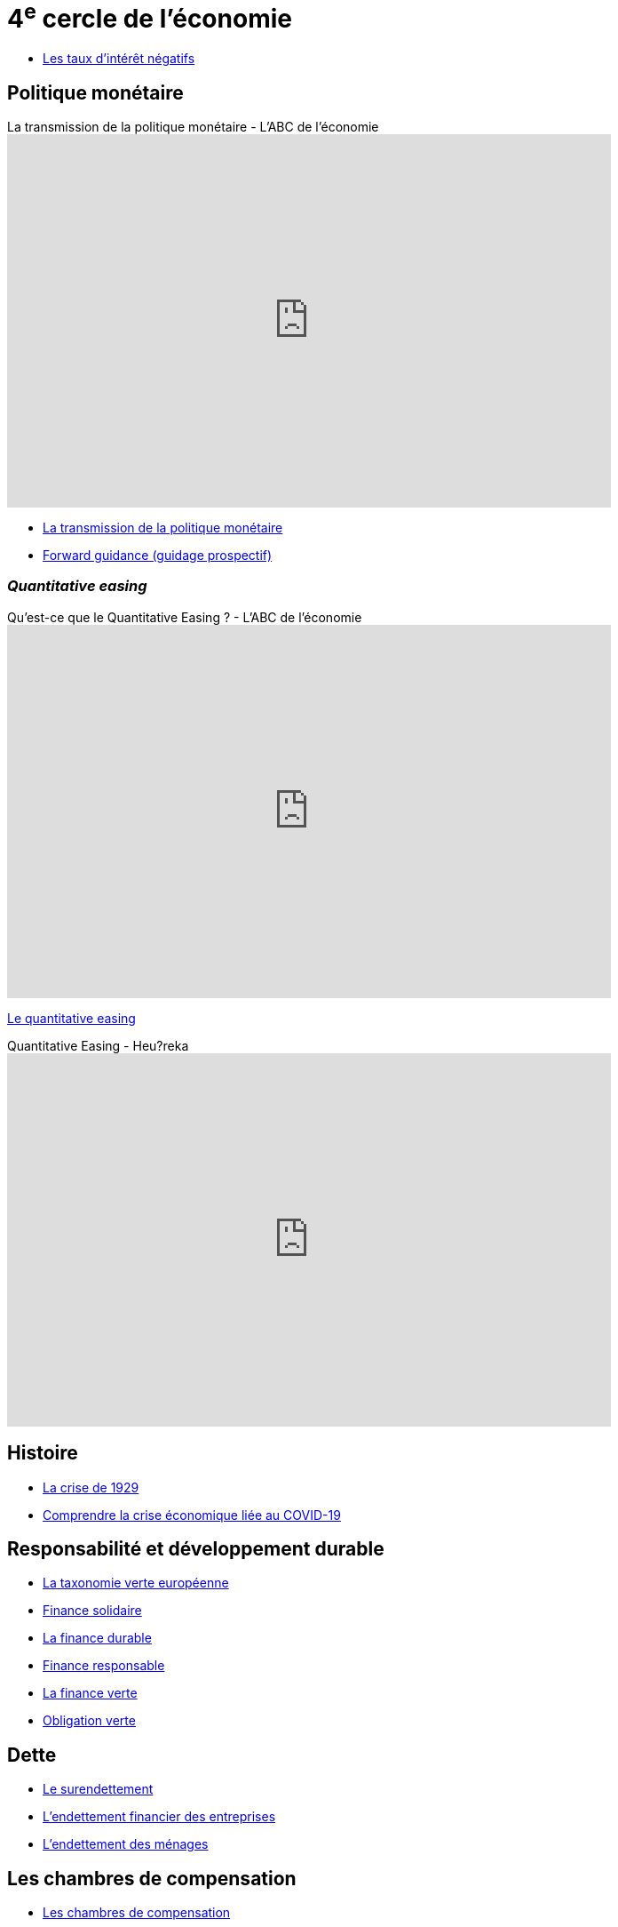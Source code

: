= 4^e^ cercle de l'économie

* link:https://www.banque-france.fr/fr/publications-et-statistiques/publications/les-taux-dinteret-negatifs[Les taux d’intérêt négatifs]

== Politique monétaire

.La transmission de la politique monétaire - L'ABC de l'économie
video::_CKg4Io-e80[youtube, width=680, height=420]

* link:https://www.banque-france.fr/fr/publications-et-statistiques/publications/la-transmission-de-la-politique-monetaire[La transmission de la politique monétaire]

* link:https://www.banque-france.fr/fr/publications-et-statistiques/publications/forward-guidance-guidage-prospectif[Forward guidance (guidage prospectif)]

=== _Quantitative easing_

.Qu’est-ce que le Quantitative Easing ? - L'ABC de l'économie
video::btO-PdInMVs[youtube, width=680, height=420]

link:https://www.banque-france.fr/fr/publications-et-statistiques/publications/quantitative-easing[Le quantitative easing]

.Quantitative Easing - Heu?reka
video::KSQpp3CNeZQ[youtube, width=680, height=420]

== Histoire

* link:https://www.banque-france.fr/fr/publications-et-statistiques/publications/la-crise-de-1929[La crise de 1929]
* link:https://www.banque-france.fr/fr/publications-et-statistiques/publications/comprendre-la-crise-economique-liee-au-covid-19[Comprendre la crise économique liée au COVID-19]

== Responsabilité et développement durable

* link:https://www.banque-france.fr/fr/publications-et-statistiques/publications/la-taxonomie-verte-europeenne[La taxonomie verte européenne]
* link:https://www.banque-france.fr/fr/publications-et-statistiques/publications/finance-solidaire[Finance solidaire]
* link:https://www.banque-france.fr/fr/publications-et-statistiques/publications/finance-durable[La finance durable]
* link:https://www.banque-france.fr/fr/publications-et-statistiques/publications/finance-responsable[Finance responsable]
* link:https://www.banque-france.fr/fr/publications-et-statistiques/publications/la-finance-verte[La finance verte]
* link:https://www.banque-france.fr/fr/publications-et-statistiques/publications/obligation-verte[Obligation verte]

== Dette

* link:https://www.banque-france.fr/fr/publications-et-statistiques/publications/le-surendettement[Le surendettement]
* link:https://www.banque-france.fr/fr/publications-et-statistiques/publications/lendettement-financier-des-entreprises[L’endettement financier des entreprises]
* link:https://www.banque-france.fr/fr/publications-et-statistiques/publications/lendettement-des-menages[L’endettement des ménages]

== Les chambres de compensation

* link:https://www.banque-france.fr/fr/publications-et-statistiques/publications/les-chambres-de-compensation[Les chambres de compensation]

.Comment est créée la monnaie ? - L'ABC de l'économie
video::5ZEYLtan7Pc[youtube, width=680, height=420]

== Titrisation

.Qu'est-ce que la titrisation ? - L'ABC de l'économie
video::8bKkRpnvvs8[youtube, width=680, height=420]

* link:https://www.banque-france.fr/fr/publications-et-statistiques/publications/titrisation[Titrisation]

== À classer

* link:https://www.banque-france.fr/fr/publications-et-statistiques/publications/fintechs[Fintechs]
* link:https://www.banque-france.fr/fr/publications-et-statistiques/publications/la-zone-franc[Les coopérations monétaires Afrique-France]
* link:https://www.banque-france.fr/fr/publications-et-statistiques/publications/laccord-de-bale-iii[L’accord de Bâle III]
* link:https://www.banque-france.fr/fr/publications-et-statistiques/publications/le-seigneuriage[Le seigneuriage]
* link:https://www.banque-france.fr/fr/publications-et-statistiques/publications/shadow-banking-ou-intermediation-financiere-non-bancaire[Shadow banking ou intermédiation financière non bancaire]
* link:https://www.banque-france.fr/fr/publications-et-statistiques/publications/les-systemes-de-paiement-de-gros-montant[Les systèmes de paiement de gros montant]
* link:https://www.banque-france.fr/fr/publications-et-statistiques/publications/microcredit[Microcrédit]
* link:https://www.banque-france.fr/fr/publications-et-statistiques/publications/la-mesure-du-pouvoir-dachat[La mesure du pouvoir d’achat]
* link:https://www.banque-france.fr/fr/publications-et-statistiques/publications/decrypter-les-graphiques-economiques[Décrypter les graphiques économiques]
* link:https://www.banque-france.fr/fr/publications-et-statistiques/publications/les-nouveaux-indicateurs-de-richesse[Les nouveaux indicateurs de richesse]
* link:https://www.banque-france.fr/fr/publications-et-statistiques/publications/la-supervision-des-assurances[La supervision des assurances]
* link:https://www.banque-france.fr/fr/publications-et-statistiques/publications/la-banque-de-france-et-leurope[La Banque de France et l’Europe]
* link:https://www.banque-france.fr/fr/publications-et-statistiques/publications/lunion-bancaire-supervision-des-banques-et-resolution-des-crises-bancaires-dans-lue[L’Union bancaire : supervision des banques et résolution des crises bancaires dans l’UE]
* link:https://www.banque-france.fr/fr/publications-et-statistiques/publications/la-lutte-contre-le-blanchiment-des-capitaux-et-le-financement-du-terrorisme[La lutte contre le blanchiment des capitaux et le financement du terrorisme]